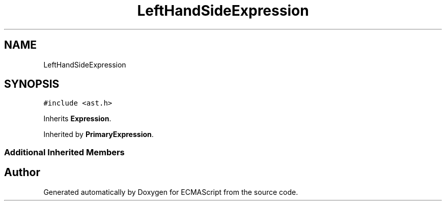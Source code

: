 .TH "LeftHandSideExpression" 3 "Sat Jun 10 2017" "ECMAScript" \" -*- nroff -*-
.ad l
.nh
.SH NAME
LeftHandSideExpression
.SH SYNOPSIS
.br
.PP
.PP
\fC#include <ast\&.h>\fP
.PP
Inherits \fBExpression\fP\&.
.PP
Inherited by \fBPrimaryExpression\fP\&.
.SS "Additional Inherited Members"


.SH "Author"
.PP 
Generated automatically by Doxygen for ECMAScript from the source code\&.

